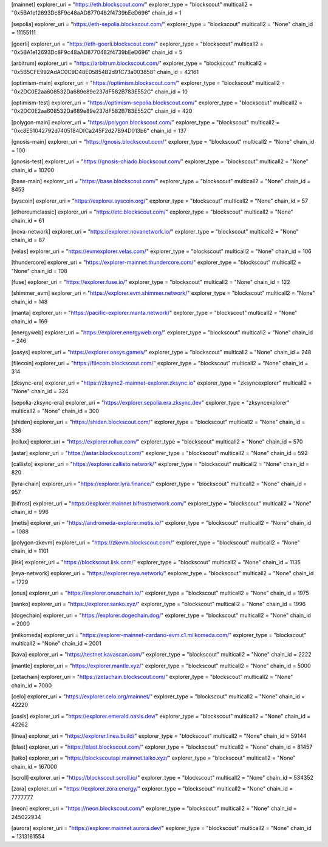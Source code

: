 [mainnet]
explorer_uri = "https://eth.blockscout.com/"
explorer_type = "blockscout"
multicall2 = "0x5BA1e12693Dc8F9c48aAD8770482f4739bEeD696"
chain_id = 1

[sepolia]
explorer_uri = "https://eth-sepolia.blockscout.com/"
explorer_type = "blockscout"
multicall2 = "None"
chain_id = 11155111

[goerli]
explorer_uri = "https://eth-goerli.blockscout.com/"
explorer_type = "blockscout"
multicall2 = "0x5BA1e12693Dc8F9c48aAD8770482f4739bEeD696"
chain_id = 5

[arbitrum]
explorer_uri = "https://arbitrum.blockscout.com/"
explorer_type = "blockscout"
multicall2 = "0x5B5CFE992AdAC0C9D48E05854B2d91C73a003858"
chain_id = 42161

[optimism-main]
explorer_uri = "https://optimism.blockscout.com/"
explorer_type = "blockscout"
multicall2 = "0x2DC0E2aa608532Da689e89e237dF582B783E552C"
chain_id = 10

[optimism-test]
explorer_uri = "https://optimism-sepolia.blockscout.com/"
explorer_type = "blockscout"
multicall2 = "0x2DC0E2aa608532Da689e89e237dF582B783E552C"
chain_id = 420

[polygon-main]
explorer_uri = "https://polygon.blockscout.com/"
explorer_type = "blockscout"
multicall2 = "0xc8E51042792d7405184DfCa245F2d27B94D013b6"
chain_id = 137

[gnosis-main]
explorer_uri = "https://gnosis.blockscout.com/"
explorer_type = "blockscout"
multicall2 = "None"
chain_id = 100

[gnosis-test]
explorer_uri = "https://gnosis-chiado.blockscout.com/"
explorer_type = "blockscout"
multicall2 = "None"
chain_id = 10200

[base-main]
explorer_uri = "https://base.blockscout.com/"
explorer_type = "blockscout"
multicall2 = "None"
chain_id = 8453

[syscoin]
explorer_uri = "https://explorer.syscoin.org/"
explorer_type = "blockscout"
multicall2 = "None"
chain_id = 57

[ethereumclassic]
explorer_uri = "https://etc.blockscout.com/"
explorer_type = "blockscout"
multicall2 = "None"
chain_id = 61

[nova-network]
explorer_uri = "https://explorer.novanetwork.io/"
explorer_type = "blockscout"
multicall2 = "None"
chain_id = 87

[velas]
explorer_uri = "https://evmexplorer.velas.com/"
explorer_type = "blockscout"
multicall2 = "None"
chain_id = 106

[thundercore]
explorer_uri = "https://explorer-mainnet.thundercore.com/"
explorer_type = "blockscout"
multicall2 = "None"
chain_id = 108

[fuse]
explorer_uri = "https://explorer.fuse.io/"
explorer_type = "blockscout"
multicall2 = "None"
chain_id = 122

[shimmer_evm]
explorer_uri = "https://explorer.evm.shimmer.network/"
explorer_type = "blockscout"
multicall2 = "None"
chain_id = 148

[manta]
explorer_uri = "https://pacific-explorer.manta.network/"
explorer_type = "blockscout"
multicall2 = "None"
chain_id = 169

[energyweb]
explorer_uri = "https://explorer.energyweb.org/"
explorer_type = "blockscout"
multicall2 = "None"
chain_id = 246

[oasys]
explorer_uri = "https://explorer.oasys.games/"
explorer_type = "blockscout"
multicall2 = "None"
chain_id = 248

[filecoin]
explorer_uri = "https://filecoin.blockscout.com/"
explorer_type = "blockscout"
multicall2 = "None"
chain_id = 314

[zksync-era]
explorer_uri = "https://zksync2-mainnet-explorer.zksync.io"
explorer_type = "zksyncexplorer"
multicall2 = "None"
chain_id = 324

[sepolia-zksync-era]
explorer_uri = "https://explorer.sepolia.era.zksync.dev"
explorer_type = "zksyncexplorer"
multicall2 = "None"
chain_id = 300

[shiden]
explorer_uri = "https://shiden.blockscout.com/"
explorer_type = "blockscout"
multicall2 = "None"
chain_id = 336

[rollux]
explorer_uri = "https://explorer.rollux.com/"
explorer_type = "blockscout"
multicall2 = "None"
chain_id = 570

[astar]
explorer_uri = "https://astar.blockscout.com/"
explorer_type = "blockscout"
multicall2 = "None"
chain_id = 592

[callisto]
explorer_uri = "https://explorer.callisto.network/"
explorer_type = "blockscout"
multicall2 = "None"
chain_id = 820

[lyra-chain]
explorer_uri = "https://explorer.lyra.finance/"
explorer_type = "blockscout"
multicall2 = "None"
chain_id = 957

[bifrost]
explorer_uri = "https://explorer.mainnet.bifrostnetwork.com/"
explorer_type = "blockscout"
multicall2 = "None"
chain_id = 996

[metis]
explorer_uri = "https://andromeda-explorer.metis.io/"
explorer_type = "blockscout"
multicall2 = "None"
chain_id = 1088

[polygon-zkevm]
explorer_uri = "https://zkevm.blockscout.com/"
explorer_type = "blockscout"
multicall2 = "None"
chain_id = 1101

[lisk]
explorer_uri = "https://blockscout.lisk.com/"
explorer_type = "blockscout"
multicall2 = "None"
chain_id = 1135

[reya-network]
explorer_uri = "https://explorer.reya.network/"
explorer_type = "blockscout"
multicall2 = "None"
chain_id = 1729

[onus]
explorer_uri = "https://explorer.onuschain.io/"
explorer_type = "blockscout"
multicall2 = "None"
chain_id = 1975

[sanko]
explorer_uri = "https://explorer.sanko.xyz/"
explorer_type = "blockscout"
multicall2 = "None"
chain_id = 1996

[dogechain]
explorer_uri = "https://explorer.dogechain.dog/"
explorer_type = "blockscout"
multicall2 = "None"
chain_id = 2000

[milkomeda]
explorer_uri = "https://explorer-mainnet-cardano-evm.c1.milkomeda.com/"
explorer_type = "blockscout"
multicall2 = "None"
chain_id = 2001

[kava]
explorer_uri = "https://testnet.kavascan.com/"
explorer_type = "blockscout"
multicall2 = "None"
chain_id = 2222

[mantle]
explorer_uri = "https://explorer.mantle.xyz/"
explorer_type = "blockscout"
multicall2 = "None"
chain_id = 5000

[zetachain]
explorer_uri = "https://zetachain.blockscout.com/"
explorer_type = "blockscout"
multicall2 = "None"
chain_id = 7000

[celo]
explorer_uri = "https://explorer.celo.org/mainnet/"
explorer_type = "blockscout"
multicall2 = "None"
chain_id = 42220

[oasis]
explorer_uri = "https://explorer.emerald.oasis.dev/"
explorer_type = "blockscout"
multicall2 = "None"
chain_id = 42262

[linea]
explorer_uri = "https://explorer.linea.build/"
explorer_type = "blockscout"
multicall2 = "None"
chain_id = 59144

[blast]
explorer_uri = "https://blast.blockscout.com/"
explorer_type = "blockscout"
multicall2 = "None"
chain_id = 81457

[taiko]
explorer_uri = "https://blockscoutapi.mainnet.taiko.xyz/"
explorer_type = "blockscout"
multicall2 = "None"
chain_id = 167000

[scroll]
explorer_uri = "https://blockscout.scroll.io/"
explorer_type = "blockscout"
multicall2 = "None"
chain_id = 534352

[zora]
explorer_uri = "https://explorer.zora.energy/"
explorer_type = "blockscout"
multicall2 = "None"
chain_id = 7777777

[neon]
explorer_uri = "https://neon.blockscout.com/"
explorer_type = "blockscout"
multicall2 = "None"
chain_id = 245022934

[aurora]
explorer_uri = "https://explorer.mainnet.aurora.dev/"
explorer_type = "blockscout"
multicall2 = "None"
chain_id = 1313161554
